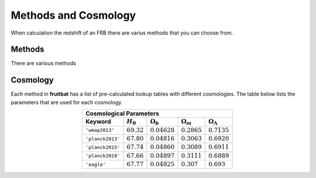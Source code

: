 Methods and Cosmology
=====================

When calculation the redshift of an FRB there are varius methods that you can choose from.

Methods
*******
There are various methods

Cosmology
*********
Each method in **fruitbat** has a list of pre-calculated lookup tables with 
different cosmologies. The table below lists the parameters that are used for 
each cosmology.


.. table::
    :widths: auto
    :align: center
	
    =======================  ==============  ================  ================  ======================
    Cosmological Parameters
    ---------------------------------------------------------------------------------------------------
       Keyword               :math:`H_0`     :math:`\Omega_b`  :math:`\Omega_m`  :math:`\Omega_\Lambda`
    =======================  ==============  ================  ================  ======================
    ``'wmap2013'``           :math:`69.32`   :math:`0.04628`   :math:`0.2865`    :math:`0.7135`
    ``'planck2013'``         :math:`67.80`   :math:`0.04816`   :math:`0.3063`    :math:`0.6920`
    ``'planck2015'``         :math:`67.74`   :math:`0.04860`   :math:`0.3089`    :math:`0.6911`
    ``'planck2018'``         :math:`67.66`   :math:`0.04897`   :math:`0.3111`    :math:`0.6889`
    ``'eagle'``              :math:`67.77`   :math:`0.04825`   :math:`0.307`     :math:`0.693`
    =======================  ==============  ================  ================  ======================




